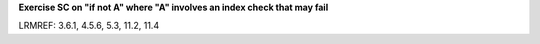 **Exercise SC on "if not A" where "A" involves an index check that may fail**

LRMREF: 3.6.1, 4.5.6, 5.3, 11.2, 11.4
